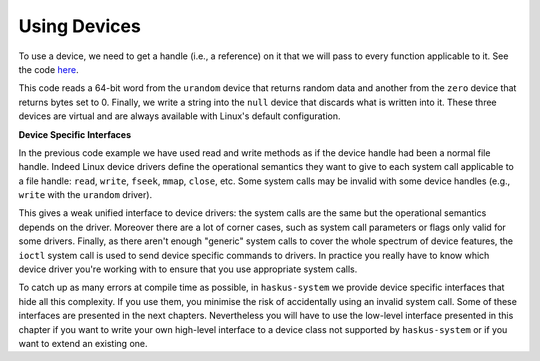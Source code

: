 =====================================================================
Using Devices
=====================================================================

To use a device, we need to get a handle (i.e., a reference) on it that we will
pass to every function applicable to it. See the code `here
<https://github.com/haskus/haskus-system/blob/master/haskus-system-examples/src/device-open/Main.hs>`_.

This code reads a 64-bit word from the ``urandom`` device that returns random data
and another from the ``zero`` device that returns bytes set to 0. Finally, we
write a string into the ``null`` device that discards what is written into it.
These three devices are virtual and are always available with Linux's default
configuration.

**Device Specific Interfaces**

In the previous code example we have used read and write methods as if the
device handle had been a normal file handle. Indeed Linux device drivers define
the operational semantics they want to give to each system call applicable to a
file handle: ``read``, ``write``, ``fseek``, ``mmap``, ``close``, etc. Some
system calls may be invalid with some device handles (e.g., ``write`` with the
``urandom`` driver).

This gives a weak unified interface to device drivers: the system calls are the
same but the operational semantics depends on the driver. Moreover there are a
lot of corner cases, such as system call parameters or flags only valid for some
drivers. Finally, as there aren't enough "generic" system calls to cover the
whole spectrum of device features, the ``ioctl`` system call is used to send
device specific commands to drivers. In practice you really have to know which
device driver you're working with to ensure that you use appropriate system
calls.

To catch up as many errors at compile time as possible, in ``haskus-system`` we
provide device specific interfaces that hide all this complexity. If you use
them, you minimise the risk of accidentally using an invalid system call. Some
of these interfaces are presented in the next chapters. Nevertheless you will
have to use the low-level interface presented in this chapter if you want to
write your own high-level interface to a device class not supported by
``haskus-system`` or if you want to extend an existing one.



